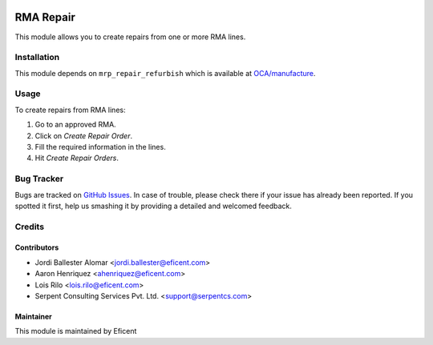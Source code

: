 .. image:: https://img.shields.io/badge/licence-LGPL--3-blue.svg
    :alt: License LGPL-3

==========
RMA Repair
==========

This module allows you to create repairs from one or more RMA lines.

Installation
============

This module depends on ``mrp_repair_refurbish`` which is available at
`OCA/manufacture <https://github.com/OCA/manufacture>`_.

Usage
=====

To create repairs from RMA lines:

#. Go to an approved RMA.
#. Click on *Create Repair Order*.
#. Fill the required information in the lines.
#. Hit *Create Repair Orders*.

Bug Tracker
===========

Bugs are tracked on `GitHub Issues
<https://github.com/Eficent/stock-rma/issues>`_. In case of trouble, please
check there if your issue has already been reported. If you spotted it first,
help us smashing it by providing a detailed and welcomed feedback.

Credits
=======

Contributors
------------

* Jordi Ballester Alomar <jordi.ballester@eficent.com>
* Aaron Henriquez <ahenriquez@eficent.com>
* Lois Rilo <lois.rilo@eficent.com>
* Serpent Consulting Services Pvt. Ltd. <support@serpentcs.com>

Maintainer
----------

This module is maintained by Eficent
